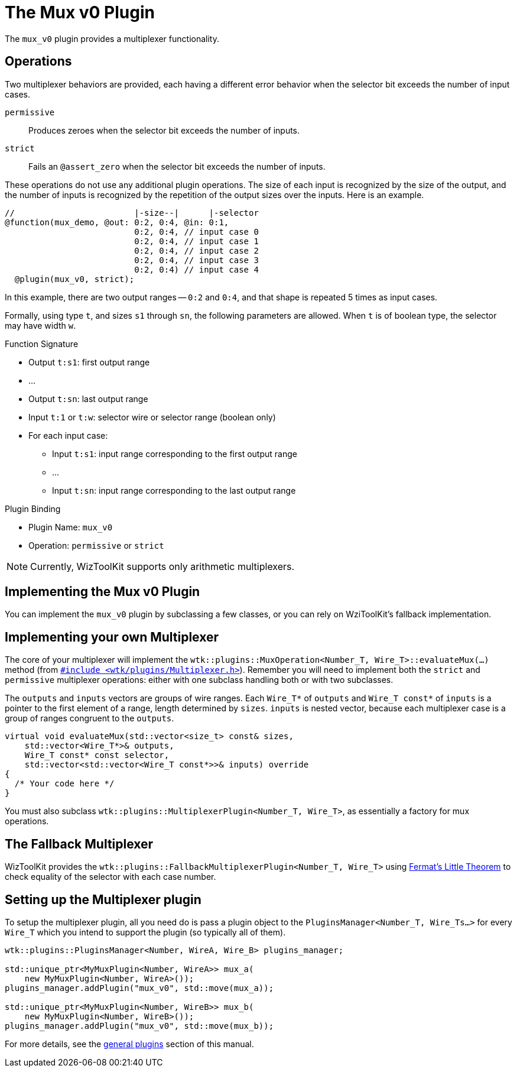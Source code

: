 = The Mux v0 Plugin
:source-highlighter: pygments

The `mux_v0` plugin provides a multiplexer functionality.

== Operations
Two multiplexer behaviors are provided, each having a different error behavior when the selector bit exceeds the number of input cases.

`permissive`:: Produces zeroes when the selector bit exceeds the number of inputs.
`strict`:: Fails an `@assert_zero` when the selector bit exceeds the number of inputs.

These operations do not use any additional plugin operations.
The size of each input is recognized by the size of the output, and the number of inputs is recognized by the repetition of the output sizes over the inputs.
Here is an example.

----
//                        |-size--|      |-selector
@function(mux_demo, @out: 0:2, 0:4, @in: 0:1,
                          0:2, 0:4, // input case 0
                          0:2, 0:4, // input case 1
                          0:2, 0:4, // input case 2
                          0:2, 0:4, // input case 3
                          0:2, 0:4) // input case 4
  @plugin(mux_v0, strict);
----

In this example, there are two output ranges -- `0:2` and `0:4`, and that shape is repeated 5 times as input cases.

Formally, using type `t`, and sizes `s1` through `sn`, the following parameters are allowed.
When `t` is of boolean type, the selector may have width `w`.

.Function Signature
* Output `t:s1`: first output range
* ...
* Output `t:sn`: last output range
* Input `t:1` or `t:w`: selector wire or selector range (boolean only)
* For each input case:
** Input `t:s1`: input range corresponding to the first output range
** ...
** Input `t:sn`: input range corresponding to the last output range

.Plugin Binding
* Plugin Name: `mux_v0`
* Operation: `permissive` or `strict`

NOTE: Currently, WizToolKit supports only arithmetic multiplexers.

== Implementing the Mux v0 Plugin

You can implement the `mux_v0` plugin by subclassing a few classes, or you can rely on WziToolKit's fallback implementation.

== Implementing your own Multiplexer
The core of your multiplexer will implement the `wtk::plugins::MuxOperation<Number_T, Wire_T>::evaluateMux(...)` method (from link:/src/main/cpp/wtk/plugins/Multiplexer.h[`#include <wtk/plugins/Multiplexer.h>`]).
Remember you will need to implement both the `strict` and `permissive` multiplexer operations: either with one subclass handling both or with two subclasses.

The `outputs` and `inputs` vectors are groups of wire ranges.
Each `Wire_T*` of `outputs` and `Wire_T const*` of `inputs` is a pointer to the first element of a range, length determined by `sizes`.
`inputs` is nested vector, because each multiplexer case is a group of ranges congruent to the `outputs`.

[source,c++]
----
virtual void evaluateMux(std::vector<size_t> const& sizes,
    std::vector<Wire_T*>& outputs,
    Wire_T const* const selector,
    std::vector<std::vector<Wire_T const*>>& inputs) override
{
  /* Your code here */
}
----

You must also subclass `wtk::plugins::MultiplexerPlugin<Number_T, Wire_T>`, as essentially a factory for mux operations.

== The Fallback Multiplexer
WizToolKit provides the `wtk::plugins::FallbackMultiplexerPlugin<Number_T, Wire_T>` using https://en.wikipedia.org/wiki/Fermat's_little_theorem[Fermat's Little Theorem] to check equality of the selector with each case number.

== Setting up the Multiplexer plugin
To setup the multiplexer plugin, all you need do is pass a plugin object to the `PluginsManager<Number_T, Wire_Ts...>` for every `Wire_T` which you intend to support the plugin (so typically all of them).

[source,c++]
----
wtk::plugins::PluginsManager<Number, WireA, Wire_B> plugins_manager;

std::unique_ptr<MyMuxPlugin<Number, WireA>> mux_a(
    new MyMuxPlugin<Number, WireA>());
plugins_manager.addPlugin("mux_v0", std::move(mux_a));

std::unique_ptr<MyMuxPlugin<Number, WireB>> mux_b(
    new MyMuxPlugin<Number, WireB>());
plugins_manager.addPlugin("mux_v0", std::move(mux_b));
----

For more details, see the xref:../0_intro.adoc#implementing_plugins[general plugins] section of this manual.
